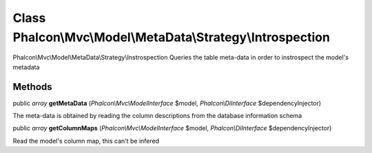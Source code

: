 Class **Phalcon\\Mvc\\Model\\MetaData\\Strategy\\Introspection**
================================================================

Phalcon\\Mvc\\Model\\MetaData\\Strategy\\Instrospection  Queries the table meta-data in order to instrospect the model's metadata


Methods
---------

public *array*  **getMetaData** (*Phalcon\\Mvc\\ModelInterface* $model, *Phalcon\\DiInterface* $dependencyInjector)

The meta-data is obtained by reading the column descriptions from the database information schema



public *array*  **getColumnMaps** (*Phalcon\\Mvc\\ModelInterface* $model, *Phalcon\\DiInterface* $dependencyInjector)

Read the model's column map, this can't be infered



